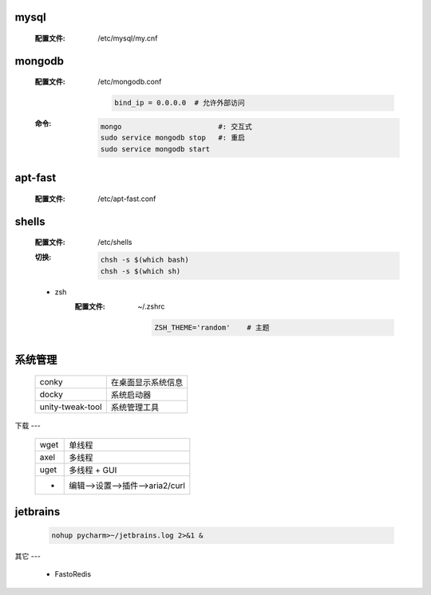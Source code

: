 mysql
-----
    :配置文件: /etc/mysql/my.cnf


mongodb
-------
    :配置文件: /etc/mongodb.conf

        .. code-block:: bash

            bind_ip = 0.0.0.0  # 允许外部访问
    :命令:
        .. code-block:: bash

            mongo                       #: 交互式
            sudo service mongodb stop   #: 重启
            sudo service mongodb start


apt-fast
--------
    :配置文件: /etc/apt-fast.conf


shells
------
    :配置文件: /etc/shells
    :切换:
        .. code-block:: bash

            chsh -s $(which bash)
            chsh -s $(which sh)
    - zsh
        :配置文件: ~/.zshrc

            .. code-block:: bash

                ZSH_THEME='random'    # 主题


系统管理
-------
    ================  ================
    conky               在桌面显示系统信息
    docky               系统启动器
    unity-tweak-tool    系统管理工具
    ================  ================


下载
---
    ====  =======
    wget    单线程
    axel    多线程
    uget    多线程 + GUI
     -      编辑-->设置-->插件-->aria2/curl
    ====  =======


jetbrains
---------
    .. code-block:: bash

        nohup pycharm>~/jetbrains.log 2>&1 &

其它
---
    - FastoRedis
